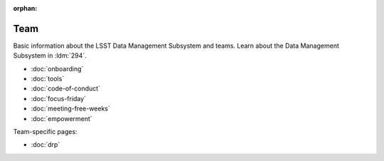 :orphan:

####
Team
####

Basic information about the LSST Data Management Subsystem and teams.
Learn about the Data Management Subsystem in :ldm:`294`.

- :doc:`onboarding`
- :doc:`tools`
- :doc:`code-of-conduct`
- :doc:`focus-friday`
- :doc:`meeting-free-weeks`
- :doc:`empowerment`

Team-specific pages:

- :doc:`drp`
